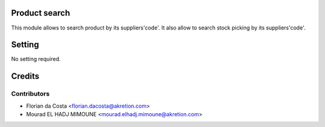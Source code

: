 .. image:: https://img.shields.io/badge/licence-AGPL--3-blue.svg
    :alt: License


Product search
==============

This module allows to search product by its suppliers'code'.
It also allow to search stock picking by its suppliers'code'.


Setting
=======

No setting required.


Credits
=======

Contributors
------------
* Florian da Costa <florian.dacosta@akretion.com>
* Mourad EL HADJ MIMOUNE <mourad.elhadj.mimoune@akretion.com>
